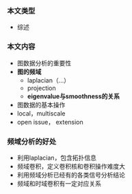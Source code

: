 *** 本文类型
- 综述

*** 本文内容
- 图数据分析的重要性
- *图的频域*
  - laplacian（...）
  - projection
  - *eigenvalue与smoothness的关系*
- 图数据的基本操作
- local，multiscale
- open issue， extension

*** 频域分析的好处
- 利用laplacian，包含拓扑信息
- 频域卷积，定义卷积核和卷积操作难度大
- 利用频域分析已经有的各类信号分析结论
- 频域和时域卷积有一定对应关系
